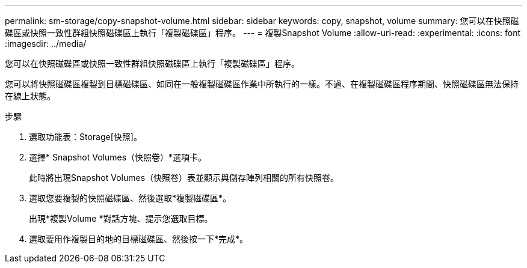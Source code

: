 ---
permalink: sm-storage/copy-snapshot-volume.html 
sidebar: sidebar 
keywords: copy, snapshot, volume 
summary: 您可以在快照磁碟區或快照一致性群組快照磁碟區上執行「複製磁碟區」程序。 
---
= 複製Snapshot Volume
:allow-uri-read: 
:experimental: 
:icons: font
:imagesdir: ../media/


[role="lead"]
您可以在快照磁碟區或快照一致性群組快照磁碟區上執行「複製磁碟區」程序。

您可以將快照磁碟區複製到目標磁碟區、如同在一般複製磁碟區作業中所執行的一樣。不過、在複製磁碟區程序期間、快照磁碟區無法保持在線上狀態。

.步驟
. 選取功能表：Storage[快照]。
. 選擇* Snapshot Volumes（快照卷）*選項卡。
+
此時將出現Snapshot Volumes（快照卷）表並顯示與儲存陣列相關的所有快照卷。

. 選取您要複製的快照磁碟區、然後選取*複製磁碟區*。
+
出現*複製Volume *對話方塊、提示您選取目標。

. 選取要用作複製目的地的目標磁碟區、然後按一下*完成*。

